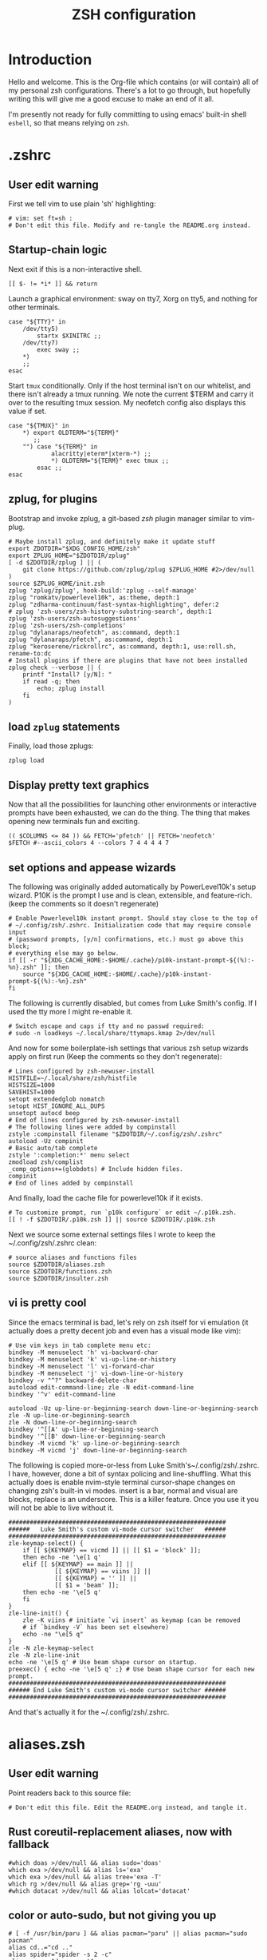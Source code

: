 #+TITLE: ZSH configuration
#+PROPERTY: header-args:mkdirp yes

* Introduction

Hello and welcome. This is the Org-file which contains (or will contain) all of
my personal zsh configurations. There's a lot to go through, but hopefully
writing this will give me a good excuse to make an end of it all.

I'm presently not ready for fully committing to using emacs' built-in shell
=eshell=, so that means relying on =zsh=.

* .zshrc
** User edit warning
First we tell vim to use plain 'sh' highlighting:
#+begin_src shell :tangle ~/.config/zsh/.zshrc
  # vim: set ft=sh :
  # Don't edit this file. Modify and re-tangle the README.org instead.
#+end_src
** Startup-chain logic
Next exit if this is a non-interactive shell.
#+begin_src shell :tangle ~/.config/zsh/.zshrc
  [[ $- != *i* ]] && return
#+end_src
Launch a graphical environment: sway on tty7, Xorg on tty5, and nothing for
other terminals.
#+begin_src shell :tangle ~/.config/zsh/.zshrc
  case "${TTY}" in
      /dev/tty5)
          startx $XINITRC ;;
      /dev/tty7)
          exec sway ;;
      ,*)
      ;;
  esac
#+end_src
Start =tmux= conditionally. Only if the host terminal isn't on our whitelist,
and there isn't already a tmux running. We note the current $TERM and carry it
over to the resulting tmux session. My neofetch config also displays this value
if set.
#+begin_src shell :tangle ~/.config/zsh/.zshrc
  case "${TMUX}" in
      ,*) export OLDTERM="${TERM}"
         ;;
      "") case "${TERM}" in
              alacritty|eterm*|xterm-*) ;;
              ,*) OLDTERM="${TERM}" exec tmux ;;
          esac ;;
  esac
#+end_src
** zplug, for plugins
Bootstrap and invoke zplug, a git-based /zsh/ plugin manager similar to vim-plug.
#+begin_src shell :tangle ~/.config/zsh/.zshrc
  # Maybe install zplug, and definitely make it update stuff
  export ZDOTDIR="$XDG_CONFIG_HOME/zsh"
  export ZPLUG_HOME="$ZDOTDIR/zplug"
  [ -d $ZDOTDIR/zplug ] || (
      git clone https://github.com/zplug/zplug $ZPLUG_HOME #2>/dev/null
  )
  source $ZPLUG_HOME/init.zsh
  zplug 'zplug/zplug', hook-build:'zplug --self-manage'
  zplug "romkatv/powerlevel10k", as:theme, depth:1
  zplug "zdharma-continuum/fast-syntax-highlighting", defer:2
  # zplug 'zsh-users/zsh-history-substring-search', depth:1
  zplug 'zsh-users/zsh-autosuggestions'
  zplug 'zsh-users/zsh-completions'
  zplug "dylanaraps/neofetch", as:command, depth:1
  zplug "dylanaraps/pfetch", as:command, depth:1
  zplug "keroserene/rickrollrc", as:command, depth:1, use:roll.sh, rename-to:dc
  # Install plugins if there are plugins that have not been installed
  zplug check --verbose || (
      printf "Install? [y/N]: "
      if read -q; then
          echo; zplug install
      fi
  )
#+end_src
** load =zplug= statements
Finally, load those zplugs:
#+begin_src shell :tangle ~/.config/zsh/.zshrc
  zplug load
#+end_src
** Display pretty text graphics
Now that all the possibilities for launching other environments or interactive
prompts have been exhausted, we can do the thing. The thing that makes opening
new terminals fun and exciting.
#+begin_src shell :tangle ~/.config/zsh/.zshrc
  (( $COLUMNS <= 84 )) && FETCH='pfetch' || FETCH='neofetch'
  $FETCH #--ascii_colors 4 --colors 7 4 4 4 4 7
#+end_src
** set options and appease wizards
The following was originally added automatically by PowerLevel10k's setup
wizard. P10K is the prompt I use and is clean, extensible, and feature-rich.
(keep the comments so it doesn't regenerate)
#+begin_src shell :tangle ~/.config/zsh/.zshrc
  # Enable Powerlevel10k instant prompt. Should stay close to the top of
  # ~/.config/zsh/.zshrc. Initialization code that may require console input
  # (password prompts, [y/n] confirmations, etc.) must go above this block;
  # everything else may go below.
  if [[ -r "${XDG_CACHE_HOME:-$HOME/.cache}/p10k-instant-prompt-${(%):-%n}.zsh" ]]; then
      source "${XDG_CACHE_HOME:-$HOME/.cache}/p10k-instant-prompt-${(%):-%n}.zsh"
  fi
#+end_src
The following is currently disabled, but comes from Luke Smith's config. If I
used the tty more I might re-enable it.
#+begin_src shell :tangle ~/.config/zsh/.zshrc
  # Switch escape and caps if tty and no passwd required:
  # sudo -n loadkeys ~/.local/share/ttymaps.kmap 2>/dev/null
#+end_src
And now for some boilerplate-ish settings that various zsh setup wizards apply
on first run (Keep the comments so they don't regenerate):
#+begin_src shell :tangle ~/.config/zsh/.zshrc
  # Lines configured by zsh-newuser-install
  HISTFILE=~/.local/share/zsh/histfile
  HISTSIZE=1000
  SAVEHIST=1000
  setopt extendedglob nomatch
  setopt HIST_IGNORE_ALL_DUPS
  unsetopt autocd beep
  # End of lines configured by zsh-newuser-install
  # The following lines were added by compinstall
  zstyle :compinstall filename "$ZDOTDIR/~/.config/zsh/.zshrc"
  autoload -Uz compinit
  # Basic auto/tab complete
  zstyle ':completion:*' menu select
  zmodload zsh/complist
  _comp_options+=(globdots) # Include hidden files.
  compinit
  # End of lines added by compinstall
#+end_src
And finally, load the cache file for powerlevel10k if it exists.
#+begin_src shell :tangle ~/.config/zsh/.zshrc
  # To customize prompt, run `p10k configure` or edit ~/.p10k.zsh.
  [[ ! -f $ZDOTDIR/.p10k.zsh ]] || source $ZDOTDIR/.p10k.zsh
#+end_src
Next we source some external settings files I wrote to keep the
~/.config/zsh/.zshrc clean:
#+begin_src shell :tangle ~/.config/zsh/.zshrc
  # source aliases and functions files
  source $ZDOTDIR/aliases.zsh
  source $ZDOTDIR/functions.zsh
  source $ZDOTDIR/insulter.zsh
#+end_src
** vi is pretty cool
Since the emacs terminal is bad, let's rely on zsh itself for vi emulation (it
actually does a pretty decent job and even has a visual mode like vim):
#+begin_src shell :tangle ~/.config/zsh/.zshrc
  # Use vim keys in tab complete menu etc:
  bindkey -M menuselect 'h' vi-backward-char
  bindkey -M menuselect 'k' vi-up-line-or-history
  bindkey -M menuselect 'l' vi-forward-char
  bindkey -M menuselect 'j' vi-down-line-or-history
  bindkey -v "^?" backward-delete-char
  autoload edit-command-line; zle -N edit-command-line
  bindkey '^v' edit-command-line

  autoload -Uz up-line-or-beginning-search down-line-or-beginning-search
  zle -N up-line-or-beginning-search
  zle -N down-line-or-beginning-search
  bindkey '^[[A' up-line-or-beginning-search
  bindkey '^[[B' down-line-or-beginning-search
  bindkey -M vicmd 'k' up-line-or-beginning-search
  bindkey -M vicmd 'j' down-line-or-beginning-search
#+end_src
The following is copied more-or-less from Luke Smith's~/.config/zsh/.zshrc. I
have, however, done a bit of syntax policing and line-shuffling. What this
actually does is enable nvim-style terminal cursor-shape changes on changing
zsh's built-in vi modes. insert is a bar, normal and visual are blocks, replace
is an underscore. This is a killer feature. Once you use it you will not be able
to live without it.
#+begin_src shell :tangle ~/.config/zsh/.zshrc
  #############################################################
  ######   Luke Smith's custom vi-mode cursor switcher   ######
  #############################################################
  zle-keymap-select() {
      if [[ ${KEYMAP} == vicmd ]] || [[ $1 = 'block' ]];
      then echo -ne '\e[1 q'
      elif [[ ${KEYMAP} == main ]] ||
               [[ ${KEYMAP} == viins ]] ||
               [[ ${KEYMAP} = '' ]] ||
               [[ $1 = 'beam' ]];
      then echo -ne '\e[5 q'
      fi
  }
  zle-line-init() {
      zle -K viins # initiate `vi insert` as keymap (can be removed
      # if `bindkey -V` has been set elsewhere)
      echo -ne "\e[5 q"
  }
  zle -N zle-keymap-select
  zle -N zle-line-init
  echo -ne '\e[5 q' # Use beam shape cursor on startup.
  preexec() { echo -ne '\e[5 q' ;} # Use beam shape cursor for each new prompt.
  #############################################################
  ###### End Luke Smith's custom vi-mode cursor switcher ######
  #############################################################
#+end_src
And that's actually it for the ~/.config/zsh/.zshrc.

* aliases.zsh
** User edit warning
Point readers back to this source file:
#+begin_src shell :tangle ~/.config/zsh/aliases.zsh
  # Don't edit this file. Edit the README.org instead, and tangle it.
#+end_src
** Rust coreutil-replacement aliases, now with fallback
#+begin_src shell :tangle ~/.config/zsh/aliases.zsh
  #which doas >/dev/null && alias sudo='doas'
  which exa >/dev/null && alias ls='exa'
  which exa >/dev/null && alias tree='exa -T'
  which rg >/dev/null && alias grep='rg -uuu'
  #which dotacat >/dev/null && alias lolcat='dotacat'
#+end_src
** color or auto-sudo, but not giving you up
#+begin_src shell :tangle ~/.config/zsh/aliases.zsh
  # [ -f /usr/bin/paru ] && alias pacman="paru" || alias pacman="sudo pacman"
  alias cd..="cd .."
  alias spider="spider -s 2 -c"
  alias mounr="doas mount"
  alias umounr="doas umount -r"
  # alias dc="curl -s -L https://raw.githubusercontent.com/keroserene/rickrollrc/master/roll.sh | bash"
  alias ping="ping -c 4"
  alias ip="ip -c"
#+end_src
